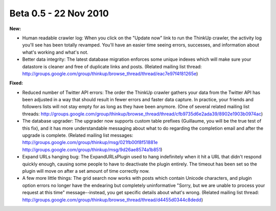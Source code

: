 Beta 0.5 - 22 Nov 2010
======================

**New:**

*   Human readable crawler log: When you click on the "Update now"
    link to run the ThinkUp crawler, the activity log you'll see has been
    totally revamped. You'll have an easier time seeing errors, successes,
    and information about what's working and what's not.

*   Better data integrity: The latest database migration enforces
    some unique indexes which will make sure your datastore is cleaner and
    free of duplicate links and posts. (Related mailing list thread:
    http://groups.google.com/group/thinkup/browse_thread/thread/eac7e97f4f81265e)

**Fixed:**

*   Reduced number of Twitter API errors: The order the ThinkUp
    crawler gathers your data from the Twitter API has been adjusted in a
    way that should result in fewer errors and faster data capture. In
    practice, your friends and followers lists will not stay empty for as
    long as they have been anymore. (One of several related mailing list
    threads: http://groups.google.com/group/thinkup/browse_thread/thread/cfb9735d6e2ada39/8902e1903b0974ac)

*   The database upgrader: The upgrader now supports custom table
    prefixes (Guillaume, you will be the true test of this fix), and it
    has more understandable messaging about what to do regarding the
    completion email and after the upgrade is complete. (Related mailing
    list messages: http://groups.google.com/group/thinkup/msg/021fb00f8f51881e
    http://groups.google.com/group/thinkup/msg/9d26ae8574a1b851)

*   Expand URLs hanging bug: The ExpandURLsPlugin used to hang
    indefinitely when it hit a URL that didn't respond quickly enough,
    causing some people to have to deactivate the plugin entirely. The
    timeout has been set so the plugin will move on after a set amount of
    time correctly now.

*   A few more little things: The grid search now works with
    posts which contain Unicode characters, and plugin option errors no
    longer have the endearing but completely uninformative "Sorry, but we
    are unable to process your request at this time" message--instead, you
    get specific details about what's wrong. (Related mailing list thread:
    http://groups.google.com/group/thinkup/browse_thread/thread/d4455d0344c8dedd)
